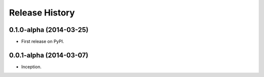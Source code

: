 .. :changelog:

Release History
---------------

0.1.0-alpha (2014-03-25)
++++++++++++++++++++++++

* First release on PyPI.

0.0.1-alpha (2014-03-07)
++++++++++++++++++++++++

* Inception.
